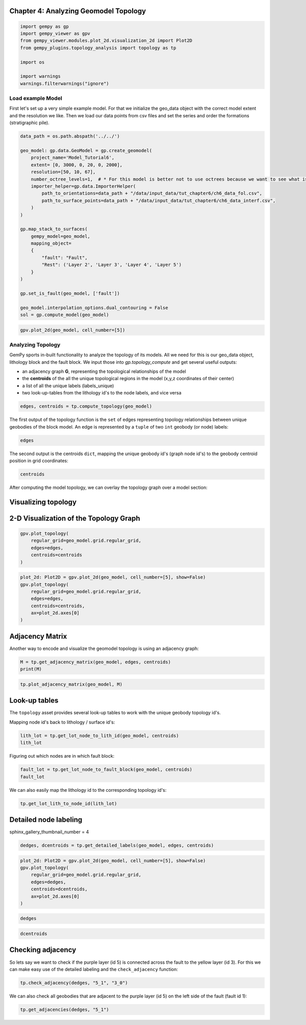 
.. DO NOT EDIT.
.. THIS FILE WAS AUTOMATICALLY GENERATED BY SPHINX-GALLERY.
.. TO MAKE CHANGES, EDIT THE SOURCE PYTHON FILE:
.. "tutorials/ch4-Topology/ch4-1-Topology.py"
.. LINE NUMBERS ARE GIVEN BELOW.

.. only:: html

    .. note::
        :class: sphx-glr-download-link-note

        :ref:`Go to the end <sphx_glr_download_tutorials_ch4-Topology_ch4-1-Topology.py>`
        to download the full example code

.. rst-class:: sphx-glr-example-title

.. _sphx_glr_tutorials_ch4-Topology_ch4-1-Topology.py:


Chapter 4: Analyzing Geomodel Topology
~~~~~~~~~~~~~~~~~~~~~~~~~~~~~~~~~~~~~~

.. GENERATED FROM PYTHON SOURCE LINES 6-17

.. code-block:: python3

    import gempy as gp
    import gempy_viewer as gpv
    from gempy_viewer.modules.plot_2d.visualization_2d import Plot2D
    from gempy_plugins.topology_analysis import topology as tp

    import os

    import warnings
    warnings.filterwarnings("ignore")









.. GENERATED FROM PYTHON SOURCE LINES 18-26

Load example Model
^^^^^^^^^^^^^^^^^^

First let's set up a very simple example model. For that we initialize
the geo_data object with the correct model extent and the resolution we
like. Then we load our data points from csv files and set the series and
order the formations (stratigraphic pile).


.. GENERATED FROM PYTHON SOURCE LINES 28-55

.. code-block:: python3

    data_path = os.path.abspath('../../')

    geo_model: gp.data.GeoModel = gp.create_geomodel(
        project_name='Model_Tutorial6',
        extent= [0, 3000, 0, 20, 0, 2000],
        resolution=[50, 10, 67],
        number_octree_levels=1,  # * For this model is better not to use octrees because we want to see what is happening in the scalar fields
        importer_helper=gp.data.ImporterHelper(
            path_to_orientations=data_path + "/data/input_data/tut_chapter6/ch6_data_fol.csv",
            path_to_surface_points=data_path + "/data/input_data/tut_chapter6/ch6_data_interf.csv",
        )
    )

    gp.map_stack_to_surfaces(
        gempy_model=geo_model,
        mapping_object=
        {
            "fault": "Fault",
            "Rest": ('Layer 2', 'Layer 3', 'Layer 4', 'Layer 5')
        }
    )

    gp.set_is_fault(geo_model, ['fault'])

    geo_model.interpolation_options.dual_contouring = False
    sol = gp.compute_model(geo_model)





.. rst-class:: sphx-glr-script-out

 .. code-block:: none

    Setting Backend To: AvailableBackends.numpy




.. GENERATED FROM PYTHON SOURCE LINES 56-59

.. code-block:: python3

    gpv.plot_2d(geo_model, cell_number=[5])





.. image-sg:: /tutorials/ch4-Topology/images/sphx_glr_ch4-1-Topology_001.png
   :alt: Cell Number: 5 Direction: y
   :srcset: /tutorials/ch4-Topology/images/sphx_glr_ch4-1-Topology_001.png
   :class: sphx-glr-single-img


.. rst-class:: sphx-glr-script-out

 .. code-block:: none


    <gempy_viewer.modules.plot_2d.visualization_2d.Plot2D object at 0x7f8aa1e6a920>



.. GENERATED FROM PYTHON SOURCE LINES 60-76

Analyzing Topology
^^^^^^^^^^^^^^^^^^

GemPy sports in-built functionality to analyze the topology of its
models. All we need for this is our geo_data object, lithology block and
the fault block. We input those into *gp.topology_compute* and get
several useful outputs:

-  an adjacency graph **G**, representing the topological relationships
   of the model
-  the **centroids** of the all the unique topological regions in the
   model (x,y,z coordinates of their center)
-  a list of all the unique labels (labels_unique)
-  two look-up-tables from the lithology id's to the node labels, and
   vice versa


.. GENERATED FROM PYTHON SOURCE LINES 78-81

.. code-block:: python3

    edges, centroids = tp.compute_topology(geo_model)









.. GENERATED FROM PYTHON SOURCE LINES 82-87

The first output of the topology function is the ``set`` of edges
representing topology relationships between unique geobodies of the
block model. An edge is represented by a ``tuple`` of two ``int``
geobody (or node) labels:


.. GENERATED FROM PYTHON SOURCE LINES 89-92

.. code-block:: python3

    edges






.. rst-class:: sphx-glr-script-out

 .. code-block:: none


    {(9, 10), (4, 10), (1, 2), (3, 4), (1, 8), (3, 10), (2, 3), (2, 9), (1, 7), (4, 5), (3, 9), (5, 10), (6, 7), (8, 9), (1, 6), (7, 8), (2, 8)}



.. GENERATED FROM PYTHON SOURCE LINES 93-97

The second output is the centroids ``dict``, mapping the unique geobody
id's (graph node id's) to the geobody centroid position in grid
coordinates:


.. GENERATED FROM PYTHON SOURCE LINES 99-102

.. code-block:: python3

    centroids






.. rst-class:: sphx-glr-script-out

 .. code-block:: none


    {1: array([35.27893175,  4.5       , 50.19485658]), 2: array([36.46666667,  4.5       , 29.14444444]), 3: array([37.59756098,  4.5       , 21.62195122]), 4: array([38.84563758,  4.5       , 14.00671141]), 5: array([39.09550562,  4.5       ,  5.37640449]), 6: array([ 9.79081633,  4.5       , 60.10204082]), 7: array([10.17687075,  4.5       , 51.02721088]), 8: array([11.37804878,  4.5       , 43.47560976]), 9: array([12.51098901,  4.5       , 35.90659341]), 10: array([13.659857  ,  4.5       , 15.34320735])}



.. GENERATED FROM PYTHON SOURCE LINES 103-106

After computing the model topology, we can overlay the topology graph
over a model section:


.. GENERATED FROM PYTHON SOURCE LINES 109-115

Visualizing topology
~~~~~~~~~~~~~~~~~~~~

2-D Visualization of the Topology Graph
~~~~~~~~~~~~~~~~~~~~~~~~~~~~~~~~~~~~~~~


.. GENERATED FROM PYTHON SOURCE LINES 118-124

.. code-block:: python3

    gpv.plot_topology(
        regular_grid=geo_model.grid.regular_grid,
        edges=edges,
        centroids=centroids
    )




.. image-sg:: /tutorials/ch4-Topology/images/sphx_glr_ch4-1-Topology_002.png
   :alt: ch4 1 Topology
   :srcset: /tutorials/ch4-Topology/images/sphx_glr_ch4-1-Topology_002.png
   :class: sphx-glr-single-img





.. GENERATED FROM PYTHON SOURCE LINES 125-133

.. code-block:: python3

    plot_2d: Plot2D = gpv.plot_2d(geo_model, cell_number=[5], show=False)
    gpv.plot_topology(
        regular_grid=geo_model.grid.regular_grid,
        edges=edges,
        centroids=centroids,
        ax=plot_2d.axes[0]
    )




.. image-sg:: /tutorials/ch4-Topology/images/sphx_glr_ch4-1-Topology_003.png
   :alt: Cell Number: 5 Direction: y
   :srcset: /tutorials/ch4-Topology/images/sphx_glr_ch4-1-Topology_003.png
   :class: sphx-glr-single-img





.. GENERATED FROM PYTHON SOURCE LINES 134-140

Adjacency Matrix
~~~~~~~~~~~~~~~~

Another way to encode and visualize the geomodel topology is using an
adjacency graph:


.. GENERATED FROM PYTHON SOURCE LINES 142-145

.. code-block:: python3

    M = tp.get_adjacency_matrix(geo_model, edges, centroids)
    print(M)





.. rst-class:: sphx-glr-script-out

 .. code-block:: none

    [[False  True False False False  True  True  True False False]
     [ True False  True False False False False  True  True False]
     [False  True False  True False False False False  True  True]
     [False False  True False  True False False False False  True]
     [False False False  True False False False False False  True]
     [ True False False False False False  True False False False]
     [ True False False False False  True False  True False False]
     [ True  True False False False False  True False  True False]
     [False  True  True False False False False  True False  True]
     [False False  True  True  True False False False  True False]]




.. GENERATED FROM PYTHON SOURCE LINES 146-149

.. code-block:: python3

    tp.plot_adjacency_matrix(geo_model, M)





.. image-sg:: /tutorials/ch4-Topology/images/sphx_glr_ch4-1-Topology_004.png
   :alt: Topology Adjacency Matrix
   :srcset: /tutorials/ch4-Topology/images/sphx_glr_ch4-1-Topology_004.png
   :class: sphx-glr-single-img





.. GENERATED FROM PYTHON SOURCE LINES 150-153

Look-up tables
~~~~~~~~~~~~~~


.. GENERATED FROM PYTHON SOURCE LINES 156-161

The ``topology`` asset provides several look-up tables to work with the
unique geobody topology id's.

Mapping node id's back to lithology / surface id's:


.. GENERATED FROM PYTHON SOURCE LINES 163-167

.. code-block:: python3

    lith_lot = tp.get_lot_node_to_lith_id(geo_model, centroids)
    lith_lot






.. rst-class:: sphx-glr-script-out

 .. code-block:: none


    {1: 2, 2: 3, 3: 4, 4: 5, 5: 6, 6: 2, 7: 3, 8: 4, 9: 5, 10: 6}



.. GENERATED FROM PYTHON SOURCE LINES 168-170

Figuring out which nodes are in which fault block:


.. GENERATED FROM PYTHON SOURCE LINES 172-176

.. code-block:: python3

    fault_lot = tp.get_lot_node_to_fault_block(geo_model, centroids)
    fault_lot






.. rst-class:: sphx-glr-script-out

 .. code-block:: none


    {1: 0, 2: 0, 3: 0, 4: 0, 5: 0, 6: 1, 7: 1, 8: 1, 9: 1, 10: 1}



.. GENERATED FROM PYTHON SOURCE LINES 177-180

We can also easily map the lithology id to the corresponding topology
id's:


.. GENERATED FROM PYTHON SOURCE LINES 182-185

.. code-block:: python3

    tp.get_lot_lith_to_node_id(lith_lot)






.. rst-class:: sphx-glr-script-out

 .. code-block:: none


    {2: [1, 6], 3: [2, 7], 4: [3, 8], 5: [4, 9], 6: [5, 10]}



.. GENERATED FROM PYTHON SOURCE LINES 186-189

Detailed node labeling
~~~~~~~~~~~~~~~~~~~~~~


.. GENERATED FROM PYTHON SOURCE LINES 191-192

sphinx_gallery_thumbnail_number = 4

.. GENERATED FROM PYTHON SOURCE LINES 192-193

.. code-block:: python3

    dedges, dcentroids = tp.get_detailed_labels(geo_model, edges, centroids)







.. GENERATED FROM PYTHON SOURCE LINES 194-202

.. code-block:: python3

    plot_2d: Plot2D = gpv.plot_2d(geo_model, cell_number=[5], show=False)
    gpv.plot_topology(
        regular_grid=geo_model.grid.regular_grid,
        edges=dedges,
        centroids=dcentroids,
        ax=plot_2d.axes[0]
    )




.. image-sg:: /tutorials/ch4-Topology/images/sphx_glr_ch4-1-Topology_005.png
   :alt: Cell Number: 5 Direction: y
   :srcset: /tutorials/ch4-Topology/images/sphx_glr_ch4-1-Topology_005.png
   :class: sphx-glr-single-img





.. GENERATED FROM PYTHON SOURCE LINES 203-205

.. code-block:: python3

    dedges





.. rst-class:: sphx-glr-script-out

 .. code-block:: none


    {('5_0', '6_1'), ('4_1', '5_1'), ('2_1', '3_1'), ('5_0', '6_0'), ('3_0', '4_1'), ('4_0', '5_1'), ('3_0', '4_0'), ('3_0', '5_1'), ('6_0', '6_1'), ('2_0', '2_1'), ('3_1', '4_1'), ('4_0', '6_1'), ('2_0', '3_0'), ('5_1', '6_1'), ('4_0', '5_0'), ('2_0', '3_1'), ('2_0', '4_1')}



.. GENERATED FROM PYTHON SOURCE LINES 206-209

.. code-block:: python3

    dcentroids






.. rst-class:: sphx-glr-script-out

 .. code-block:: none


    {'2_0': array([35.27893175,  4.5       , 50.19485658]), '3_0': array([36.46666667,  4.5       , 29.14444444]), '4_0': array([37.59756098,  4.5       , 21.62195122]), '5_0': array([38.84563758,  4.5       , 14.00671141]), '6_0': array([39.09550562,  4.5       ,  5.37640449]), '2_1': array([ 9.79081633,  4.5       , 60.10204082]), '3_1': array([10.17687075,  4.5       , 51.02721088]), '4_1': array([11.37804878,  4.5       , 43.47560976]), '5_1': array([12.51098901,  4.5       , 35.90659341]), '6_1': array([13.659857  ,  4.5       , 15.34320735])}



.. GENERATED FROM PYTHON SOURCE LINES 210-213

Checking adjacency
~~~~~~~~~~~~~~~~~~


.. GENERATED FROM PYTHON SOURCE LINES 216-220

So lets say we want to check if the purple layer (id 5) is connected
across the fault to the yellow layer (id 3). For this we can make easy
use of the detailed labeling and the ``check_adjacency`` function:


.. GENERATED FROM PYTHON SOURCE LINES 222-225

.. code-block:: python3

    tp.check_adjacency(dedges, "5_1", "3_0")






.. rst-class:: sphx-glr-script-out

 .. code-block:: none


    True



.. GENERATED FROM PYTHON SOURCE LINES 226-229

We can also check all geobodies that are adjacent to the purple layer
(id 5) on the left side of the fault (fault id 1):


.. GENERATED FROM PYTHON SOURCE LINES 231-233

.. code-block:: python3

    tp.get_adjacencies(dedges, "5_1")





.. rst-class:: sphx-glr-script-out

 .. code-block:: none


    {'4_0', '4_1', '6_1', '3_0'}




.. rst-class:: sphx-glr-timing

   **Total running time of the script:** ( 0 minutes  0.594 seconds)


.. _sphx_glr_download_tutorials_ch4-Topology_ch4-1-Topology.py:

.. only:: html

  .. container:: sphx-glr-footer sphx-glr-footer-example




    .. container:: sphx-glr-download sphx-glr-download-python

      :download:`Download Python source code: ch4-1-Topology.py <ch4-1-Topology.py>`

    .. container:: sphx-glr-download sphx-glr-download-jupyter

      :download:`Download Jupyter notebook: ch4-1-Topology.ipynb <ch4-1-Topology.ipynb>`


.. only:: html

 .. rst-class:: sphx-glr-signature

    `Gallery generated by Sphinx-Gallery <https://sphinx-gallery.github.io>`_
